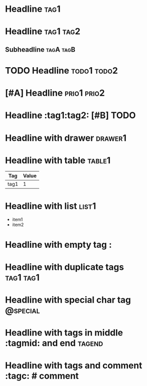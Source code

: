 * Headline :tag1:
* Headline :tag1:tag2:
** Subheadline :tagA:tagB:

#+FILETAGS: :filetag1:filetag2:

* TODO Headline :todo1:todo2:
* [#A] Headline :prio1:prio2:
* Headline :tag1:tag2: [#B] TODO

* Headline with drawer :drawer1:
:PROPERTIES:
:TagProp: tag-prop
:END:

* Headline with table :table1:
| Tag | Value |
|-----+-------|
| tag1 | 1 |

* Headline with list :list1:
- item1
- item2

* Headline with empty tag :
* Headline with duplicate tags :tag1:tag1:
* Headline with special char tag :@special:

* Headline with tags in middle :tagmid: and end :tagend:

* Headline with tags and comment :tagc: # comment
